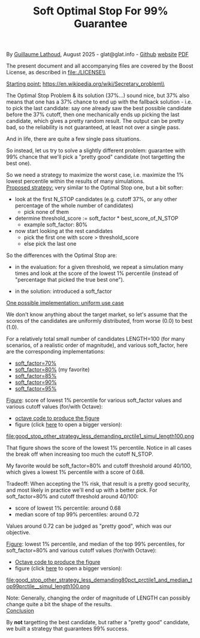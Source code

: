 # -*- coding: utf-8 -*-
#+TITLE: Soft Optimal Stop For 99% Guarantee
#+OPTIONS: author:nil date:nil toc:nil ^:nil
#+HTML_HEAD: <link rel="stylesheet" type="text/css" href="README.css" />

By [[https://glat.info][Guillaume Lathoud]], August 2025 - glat@glat.info - [[https://github.com/glathoud/sos99][Github]] [[https://glat.info/sos99/][website]] [[./README.pdf][PDF]]\\


The present document and all accompanying files are covered by the
Boost License, as described in file:./LICENSE\\

_Starting point:_
https://en.wikipedia.org/wiki/Secretary_problem\\

The Optimal Stop Problem & its solution (37%...) sound nice, but 37%
also means that one has a 37% chance to end up with the fallback
solution - i.e. to pick the last candidate: say one already saw the
best possible candidate before the 37% cutoff, then one mechanically
ends up picking the last candidate, which gives a pretty random
result. The output can be pretty bad, so the reliability is not
guaranteed, at least not over a single pass.

And in life, there are quite a few single pass situations.

So instead, let us try to solve a slightly different problem:
guarantee with 99% chance that we'll pick a "pretty good" candidate
(not targetting the best one).

So we need a strategy to maximize the worst case, i.e. maximize the
1% lowest percentile within the results of many simulations.\\

_Proposed strategy:_ very similar to the Optimal Stop one, but a bit
softer:

 - look at the first N_STOP candidates (e.g. cutoff 37%, or any
   other percentage of the whole number of candidates)
   - pick none of them

 - determine threshold_score := soft_factor * best_score_of_N_STOP
   - example soft_factor: 80%

 - now start looking at the rest candidates
   - pick the first one with score > threshold_score
   - else pick the last one

So the differences with the Optimal Stop are:

 - in the evaluation: for a given threshold, we repeat a simulation
   many times and look at the score of the lowest 1% percentile
   (instead of "percentage that picked the true best one").

 - in the solution: introduced a soft_factor

_One possible implementation: uniform use case_

We don't know anything about the target market, so let's assume that
the scores of the candidates are uniformly distributed, from worse
(0.0) to best (1.0).

For a relatively total small number of candidates LENGTH=100 (for
many scenarios, of a realistic order of magnitude), and various
soft_factor, here are the corresponding implementations:

 - [[file:good_stop_other_strategy_less_demanding70pct_prctile1_simul_length100.d][soft_factor=70%]]
 - [[file:good_stop_other_strategy_less_demanding80pct_prctile1_simul_length100.d][soft_factor=80%]] (my favorite)
 - [[file:good_stop_other_strategy_less_demanding85pct_prctile1_simul_length100.d][soft_factor=85%]]
 - [[file:good_stop_other_strategy_less_demanding90pct_prctile1_simul_length100.d][soft_factor=90%]]
 - [[file:good_stop_other_strategy_less_demanding95pct_prctile1_simul_length100.d][soft_factor=95%]]

_Figure_: score of lowest 1% percentile for various soft_factor values and various cutoff values (for/with Octave): 
 - [[file:good_stop_other_strategy_less_demanding_prctile1_simul_length100.m][octave code to produce the figure]]
 - figure (click [[file:good_stop_other_strategy_less_demanding_prctile1_simul_length100.png][here]] to open a bigger version):
file:good_stop_other_strategy_less_demanding_prctile1_simul_length100.png

That figure shows the score of the lowest 1% percentile. Notice in
all cases the break off when increasing too much the cutoff N_STOP.

My favorite would be soft_factor=80% and cutoff threshold around 40/100,
which gives a lowest 1% percentile with a score of 0.68.

Tradeoff: When accepting the 1% risk, that result is a pretty good
security, and most likely in practice we'll end up with a better
pick. For soft_factor=80% and cutoff threshold around 40/100:
 - score of lowest 1% percentile: around 0.68
 - median score of top 99% percentiles: around 0.72

Values around 0.72 can be judged as "pretty good", which was our objective. 

_Figure_: lowest 1% percentile, and median of the top 99% percentiles, for soft_factor=80% and various cutoff values (for/with Octave):
 - [[file:good_stop_other_strategy_less_demanding80pct_prctile1_and_median_top99prctile__simul_length100.m][Octave code to produce the figure]]
 - figure (click [[file:good_stop_other_strategy_less_demanding80pct_prctile1_and_median_top99prctile__simul_length100.png][here]] to open a bigger version):
file:good_stop_other_strategy_less_demanding80pct_prctile1_and_median_top99prctile__simul_length100.png

Note: Generally, changing the order of magnitude of LENGTH can possibly change quite
a bit the shape of the results.\\

_Conclusion_

By *not* targetting the best candidate, but rather a "pretty good"
candidate, we built a strategy that guarantees 99% success.


